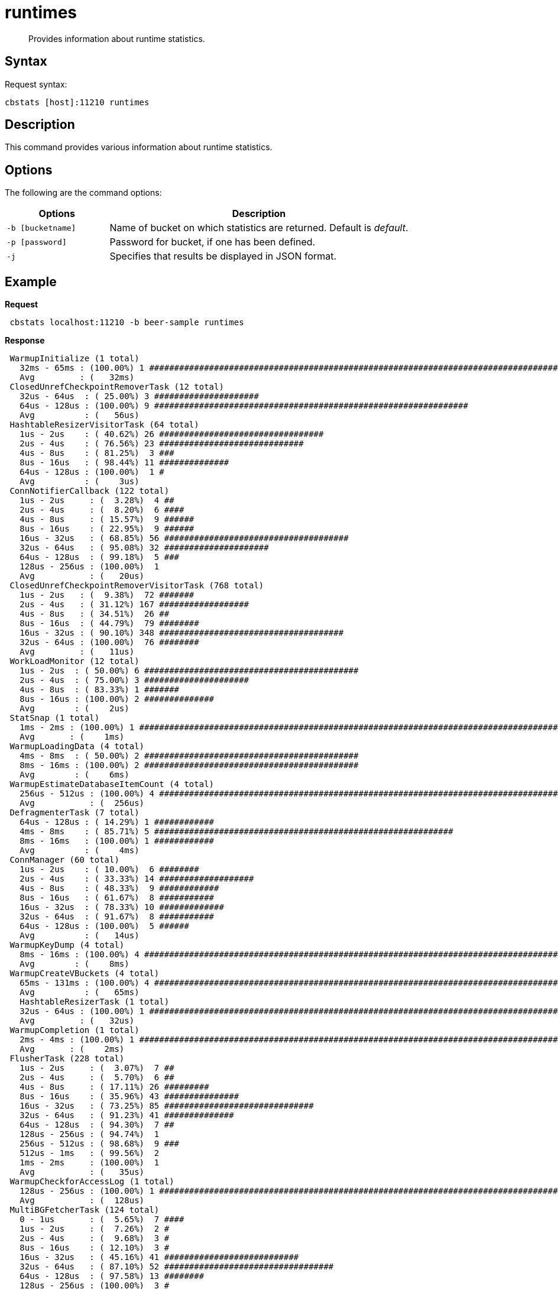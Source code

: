 = runtimes
:page-type: reference

[abstract]
Provides information about runtime statistics.

== Syntax

Request syntax:

----
cbstats [host]:11210 runtimes
----

== Description

This command provides various information about runtime statistics.

== Options

The following are the command options:

[cols="50,147"]
|===
| Options | Description

| `-b [bucketname]`
| Name of bucket on which statistics are returned.
Default is _default_.

| `-p [password]`
| Password for bucket, if one has been defined.

| `-j`
| Specifies that results be displayed in JSON format.
|===

== Example

*Request*

----
 cbstats localhost:11210 -b beer-sample runtimes
----

*Response*

----
 WarmupInitialize (1 total)
   32ms - 65ms : (100.00%) 1 #####################################################################################
   Avg         : (   32ms)
 ClosedUnrefCheckpointRemoverTask (12 total)
   32us - 64us  : ( 25.00%) 3 #####################
   64us - 128us : (100.00%) 9 ###############################################################
   Avg          : (   56us)
 HashtableResizerVisitorTask (64 total)
   1us - 2us    : ( 40.62%) 26 #################################
   2us - 4us    : ( 76.56%) 23 #############################
   4us - 8us    : ( 81.25%)  3 ###
   8us - 16us   : ( 98.44%) 11 ##############
   64us - 128us : (100.00%)  1 #
   Avg          : (    3us)
 ConnNotifierCallback (122 total)
   1us - 2us     : (  3.28%)  4 ##
   2us - 4us     : (  8.20%)  6 ####
   4us - 8us     : ( 15.57%)  9 ######
   8us - 16us    : ( 22.95%)  9 ######
   16us - 32us   : ( 68.85%) 56 #####################################
   32us - 64us   : ( 95.08%) 32 #####################
   64us - 128us  : ( 99.18%)  5 ###
   128us - 256us : (100.00%)  1
   Avg           : (   20us)
 ClosedUnrefCheckpointRemoverVisitorTask (768 total)
   1us - 2us   : (  9.38%)  72 #######
   2us - 4us   : ( 31.12%) 167 ##################
   4us - 8us   : ( 34.51%)  26 ##
   8us - 16us  : ( 44.79%)  79 ########
   16us - 32us : ( 90.10%) 348 #####################################
   32us - 64us : (100.00%)  76 ########
   Avg         : (   11us)
 WorkLoadMonitor (12 total)
   1us - 2us  : ( 50.00%) 6 ###########################################
   2us - 4us  : ( 75.00%) 3 #####################
   4us - 8us  : ( 83.33%) 1 #######
   8us - 16us : (100.00%) 2 ##############
   Avg        : (    2us)
 StatSnap (1 total)
   1ms - 2ms : (100.00%) 1 #######################################################################################
   Avg       : (    1ms)
 WarmupLoadingData (4 total)
   4ms - 8ms  : ( 50.00%) 2 ###########################################
   8ms - 16ms : (100.00%) 2 ###########################################
   Avg        : (    6ms)
 WarmupEstimateDatabaseItemCount (4 total)
   256us - 512us : (100.00%) 4 ###################################################################################
   Avg           : (  256us)
 DefragmenterTask (7 total)
   64us - 128us : ( 14.29%) 1 ############
   4ms - 8ms    : ( 85.71%) 5 ############################################################
   8ms - 16ms   : (100.00%) 1 ############
   Avg          : (    4ms)
 ConnManager (60 total)
   1us - 2us    : ( 10.00%)  6 ########
   2us - 4us    : ( 33.33%) 14 ###################
   4us - 8us    : ( 48.33%)  9 ############
   8us - 16us   : ( 61.67%)  8 ###########
   16us - 32us  : ( 78.33%) 10 #############
   32us - 64us  : ( 91.67%)  8 ###########
   64us - 128us : (100.00%)  5 ######
   Avg          : (   14us)
 WarmupKeyDump (4 total)
   8ms - 16ms : (100.00%) 4 ######################################################################################
   Avg        : (    8ms)
 WarmupCreateVBuckets (4 total)
   65ms - 131ms : (100.00%) 4 ####################################################################################
   Avg          : (   65ms)
   HashtableResizerTask (1 total)
   32us - 64us : (100.00%) 1 #####################################################################################
   Avg         : (   32us)
 WarmupCompletion (1 total)
   2ms - 4ms : (100.00%) 1 #######################################################################################
   Avg       : (    2ms)
 FlusherTask (228 total)
   1us - 2us     : (  3.07%)  7 ##
   2us - 4us     : (  5.70%)  6 ##
   4us - 8us     : ( 17.11%) 26 #########
   8us - 16us    : ( 35.96%) 43 ###############
   16us - 32us   : ( 73.25%) 85 ##############################
   32us - 64us   : ( 91.23%) 41 ##############
   64us - 128us  : ( 94.30%)  7 ##
   128us - 256us : ( 94.74%)  1
   256us - 512us : ( 98.68%)  9 ###
   512us - 1ms   : ( 99.56%)  2
   1ms - 2ms     : (100.00%)  1
   Avg           : (   35us)
 WarmupCheckforAccessLog (1 total)
   128us - 256us : (100.00%) 1 ###################################################################################
   Avg           : (  128us)
 MultiBGFetcherTask (124 total)
   0 - 1us       : (  5.65%)  7 ####
   1us - 2us     : (  7.26%)  2 #
   2us - 4us     : (  9.68%)  3 #
   8us - 16us    : ( 12.10%)  3 #
   16us - 32us   : ( 45.16%) 41 ###########################
   32us - 64us   : ( 87.10%) 52 ##################################
   64us - 128us  : ( 97.58%) 13 ########
   128us - 256us : (100.00%)  3 #
   Avg           : (   28us)
 ItemPager (11 total)
   2us - 4us   : (  9.09%) 1 #######
   4us - 8us   : ( 36.36%) 3 #######################
   8us - 16us  : ( 72.73%) 4 ##############################
   16us - 32us : ( 90.91%) 2 ###############
   32us - 64us : (100.00%) 1 #######
   Avg         : (   10us)
----
